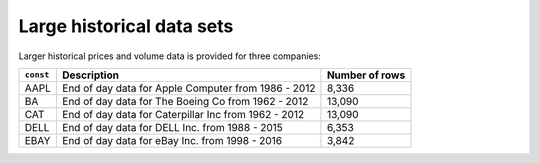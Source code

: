 Large historical data sets
==========================

Larger historical prices and volume data is provided for three companies:

+----------+-------------------------------------------------------+----------------+
| ``const``| Description                                           | Number of rows |
+==========+=======================================================+================+
| AAPL     | End of day data for Apple Computer from  1986 - 2012  | 8,336          |
+----------+-------------------------------------------------------+----------------+
| BA       | End of day data for The Boeing Co  from  1962 - 2012  | 13,090         |
+----------+-------------------------------------------------------+----------------+
| CAT      | End of day data for Caterpillar Inc from 1962 - 2012  | 13,090         |
+----------+-------------------------------------------------------+----------------+
| DELL     | End of day data for DELL Inc.      from  1988 - 2015  | 6,353          |
+----------+-------------------------------------------------------+----------------+
| EBAY     | End of day data for eBay Inc.      from  1998 - 2016  | 3,842          |
+----------+-------------------------------------------------------+----------------+
